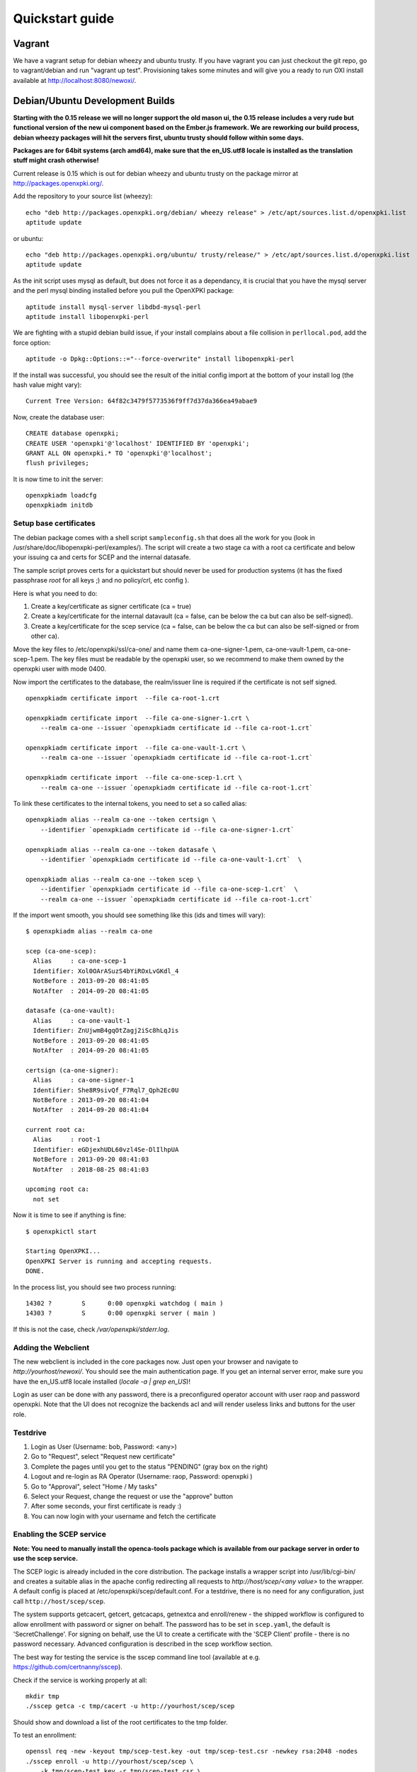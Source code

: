 .. _quickstart:

Quickstart guide
================

Vagrant
-------

We have a vagrant setup for debian wheezy and ubuntu trusty. If you have vagrant you can just 
checkout the git repo, go to vagrant/debian and run "vagrant up test". Provisioning takes some
minutes and will give you a ready to run OXI install available at http://localhost:8080/newoxi/.

Debian/Ubuntu Development Builds
---------------------------------

**Starting with the 0.15 release we will no longer support the old mason ui, the 0.15 release includes a very rude but functional version of the new ui component based on the Ember.js framework. We are reworking our build process, debian wheezy packages will hit the servers first, ubuntu trusty should follow within some days.**

**Packages are for 64bit systems (arch amd64), make sure that the en_US.utf8 locale is installed as the translation stuff might crash otherwise!**

Current release is 0.15 which is out for debian wheezy and ubuntu trusty on the package mirror at http://packages.openxpki.org/. 

Add the repository to your source list (wheezy)::

    echo "deb http://packages.openxpki.org/debian/ wheezy release" > /etc/apt/sources.list.d/openxpki.list
    aptitude update   
    
or ubuntu::

    echo "deb http://packages.openxpki.org/ubuntu/ trusty/release/" > /etc/apt/sources.list.d/openxpki.list
    aptitude update

As the init script uses mysql as default, but does not force it as a dependancy, it is crucial that you have the mysql server and the perl mysql binding installed before you pull the OpenXPKI package::

    aptitude install mysql-server libdbd-mysql-perl
    aptitude install libopenxpki-perl

We are fighting with a stupid debian build issue, if your install complains about a file collision in ``perllocal.pod``, add the force option::

    aptitude -o Dpkg::Options::="--force-overwrite" install libopenxpki-perl

If the install was successful, you should see the result of the initial config import at the bottom of your install log (the hash value might vary)::

    Current Tree Version: 64f82c3479f5773536f9ff7d37da366ea49abae9

Now, create the database user::

    CREATE database openxpki;
    CREATE USER 'openxpki'@'localhost' IDENTIFIED BY 'openxpki';
    GRANT ALL ON openxpki.* TO 'openxpki'@'localhost';
    flush privileges;

It is now time to init the server::

    openxpkiadm loadcfg
    openxpkiadm initdb

Setup base certificates
^^^^^^^^^^^^^^^^^^^^^^^

The debian package comes with a shell script ``sampleconfig.sh`` that does all the work for you 
(look in /usr/share/doc/libopenxpki-perl/examples/). The script will create a two stage ca with 
a root ca certificate and below your issuing ca and certs for SCEP and the internal datasafe.

The sample script proves certs for a quickstart but should never be used for production systems 
(it has the fixed passphrase *root* for all keys ;) and no policy/crl, etc config ).
 
Here is what you need to do:

#. Create a key/certificate as signer certificate (ca = true)
#. Create a key/certificate for the internal datavault (ca = false, can be below the ca but can also be self-signed).
#. Create a key/certificate for the scep service (ca = false, can be below the ca but can also be self-signed or from other ca).

Move the key files to /etc/openxpki/ssl/ca-one/ and name them ca-one-signer-1.pem, ca-one-vault-1.pem, ca-one-scep-1.pem. 
The key files must be readable by the openxpki user, so we recommend to make them owned by the openxpki user with mode 0400. 

Now import the certificates to the database, the realm/issuer line is required if the certificate is not self signed.

:: 
    
    openxpkiadm certificate import  --file ca-root-1.crt 
        
    openxpkiadm certificate import  --file ca-one-signer-1.crt \
        --realm ca-one --issuer `openxpkiadm certificate id --file ca-root-1.crt`
        
    openxpkiadm certificate import  --file ca-one-vault-1.crt \
        --realm ca-one --issuer `openxpkiadm certificate id --file ca-root-1.crt`
           
    openxpkiadm certificate import  --file ca-one-scep-1.crt \
        --realm ca-one --issuer `openxpkiadm certificate id --file ca-root-1.crt`     
        
To link these certificates to the internal tokens, you need to set a so called alias::         
     
    openxpkiadm alias --realm ca-one --token certsign \
        --identifier `openxpkiadm certificate id --file ca-one-signer-1.crt`
        
    openxpkiadm alias --realm ca-one --token datasafe \
        --identifier `openxpkiadm certificate id --file ca-one-vault-1.crt`  \        

    openxpkiadm alias --realm ca-one --token scep \
        --identifier `openxpkiadm certificate id --file ca-one-scep-1.crt`  \
        --realm ca-one --issuer `openxpkiadm certificate id --file ca-root-1.crt`

If the import went smooth, you should see something like this (ids and times will vary)::

    $ openxpkiadm alias --realm ca-one
    
    scep (ca-one-scep):
      Alias     : ca-one-scep-1
      Identifier: Xol0OArASuzS4bYiROxLvGKdl_4
      NotBefore : 2013-09-20 08:41:05
      NotAfter  : 2014-09-20 08:41:05
    
    datasafe (ca-one-vault):
      Alias     : ca-one-vault-1
      Identifier: ZnUjwmB4gqOtZagj2iSc8hLqJis
      NotBefore : 2013-09-20 08:41:05
      NotAfter  : 2014-09-20 08:41:05
    
    certsign (ca-one-signer):
      Alias     : ca-one-signer-1
      Identifier: She8R9sivQf_F7Rql7_Qph2Ec0U
      NotBefore : 2013-09-20 08:41:04
      NotAfter  : 2014-09-20 08:41:04
    
    current root ca:
      Alias     : root-1
      Identifier: eGDjexhUDL60vzl4Se-DlIlhpUA
      NotBefore : 2013-09-20 08:41:03
      NotAfter  : 2018-08-25 08:41:03
    
    upcoming root ca:
      not set
        
    
Now it is time to see if anything is fine::

    $ openxpkictl start
    
    Starting OpenXPKI...
    OpenXPKI Server is running and accepting requests.
    DONE.
    
In the process list, you should see two process running::

    14302 ?        S      0:00 openxpki watchdog ( main )
    14303 ?        S      0:00 openxpki server ( main )    

If this is not the case, check */var/openxpki/stderr.log*. 

Adding the Webclient
^^^^^^^^^^^^^^^^^^^^

The new webclient is included in the core packages now. Just open your browser and navigate to *http://yourhost/newoxi/*. You should see the main authentication page. If you get an internal server error, make sure you have the en_US.utf8 locale installed (*locale -a | grep en_US*)!

Login as user can be done with any password, there is a preconfigured operator account with user raop and password openxpki. Note that the UI does not recognize the backends acl and will render useless links and buttons for the user role.

Testdrive
^^^^^^^^^

#. Login as User (Username: bob, Password: <any>)
#. Go to "Request", select "Request new certificate"
#. Complete the pages until you get to the status "PENDING" (gray box on the right)
#. Logout and re-login as RA Operator (Username: raop, Password: openxpki )  
#. Go to "Approval", select "Home / My tasks"
#. Select your Request, change the request or use the "approve" button
#. After some seconds, your first certificate is ready :)
#. You can now login with your username and fetch the certificate 

Enabling the SCEP service
^^^^^^^^^^^^^^^^^^^^^^^^^

**Note: You need to manually install the openca-tools package which is available from 
our package server in order to use the scep service.**

The SCEP logic is already included in the core distribution. The package installs
a wrapper script into /usr/lib/cgi-bin/ and creates a suitable alias in the apache
config redirecting all requests to `http://host/scep/<any value>` to the wrapper. 
A default config is placed at /etc/openxpki/scep/default.conf. For a testdrive, 
there is no need for any configuration, just call ``http://host/scep/scep``.

The system supports getcacert, getcert, getcacaps, getnextca and enroll/renew - the 
shipped workflow is configured to allow enrollment with password or signer on behalf.
The password has to be set in ``scep.yaml``, the default is 'SecretChallenge'.
For signing on behalf, use the UI to create a certificate with the 'SCEP Client'
profile - there is no password necessary. Advanced configuration is described in the 
scep workflow section. 

The best way for testing the service is the sscep command line tool (available at
e.g. https://github.com/certnanny/sscep).  

Check if the service is working properly at all::

    mkdir tmp
    ./sscep getca -c tmp/cacert -u http://yourhost/scep/scep
    
Should show and download a list of the root certificates to the tmp folder.

To test an enrollment::

    openssl req -new -keyout tmp/scep-test.key -out tmp/scep-test.csr -newkey rsa:2048 -nodes
    ./sscep enroll -u http://yourhost/scep/scep \
        -k tmp/scep-test.key -r tmp/scep-test.csr \
        -c tmp/cacert-0 \
        -l tmp/scep-test.crt \ 
        -t 10 -n 1

Make sure you set the challenge password when prompted (default: 'SecretChallenge').
On current desktop hardware the issue workflow will take approx. 15 seconds to 
finish and you should end up with a certificate matching your request in the tmp 
folder.      

Starting from scratch
---------------------

**This section is outdated - sorry**

If you don't use debian or just like the hard way you can of course start from out github repo.
The debian build file are the current "authorative source" regarding to dependencies, etc. so 
the dependencies in the Makefile might not be fully sufficient.
  
Clone the git repository to your box::

    cd /usr/local/src/
    git clone git://github.com/openxpki/openxpki.git
    
    cd openxpki/core/server
    perl Makefile.PL
    make

Make test requires a running mysql server, so configure your database user first as described in the debian install above.
       
Now test and install, if you want to change the install location, see perldoc ExtUtils::MakeMaker how to change prefixes.          
    
    make test    
    make install

You should now have the necessary perl library files and the helper scripts in place. Now its time to create a user and group for the daemon, the default is *openxpki*. 
 
Setup necessary filesystem ressources::

    mkdir -p -m 0775 /var/openxpki/session 
    chown -R root:openxpki /var/openxpki/
    
    mkdir -p /etc/openxpki/config.d/
    
    mkdir -p -m 0700 /etc/openxpki/ssl/ca-one/
    chown -R openxpki:root /etc/openxpki/ssl/ca-one/

...and copy an initial configuration from the examples directory::
    
    cp -r /usr/local/src/openxpki/core/config/log.conf /etc/openxpki/
    cp -r /usr/local/src/openxpki/core/config/basic/* /etc/openxpki/config.d/
     
Continue with creating your certificates as mentioned above and follow the rest of the guide. 
